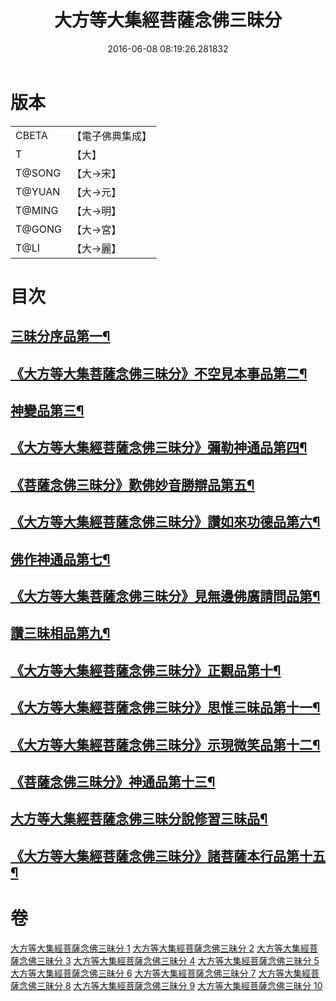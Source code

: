 #+TITLE: 大方等大集經菩薩念佛三昧分 
#+DATE: 2016-06-08 08:19:26.281832

* 版本
 |     CBETA|【電子佛典集成】|
 |         T|【大】     |
 |    T@SONG|【大→宋】   |
 |    T@YUAN|【大→元】   |
 |    T@MING|【大→明】   |
 |    T@GONG|【大→宮】   |
 |      T@LI|【大→麗】   |

* 目次
** [[file:KR6h0024_001.txt::001-0830a7][三昧分序品第一¶]]
** [[file:KR6h0024_001.txt::001-0832b29][《大方等大集菩薩念佛三昧分》不空見本事品第二¶]]
** [[file:KR6h0024_003.txt::003-0838a11][神變品第三¶]]
** [[file:KR6h0024_004.txt::004-0843b13][《大方等大集經菩薩念佛三昧分》彌勒神通品第四¶]]
** [[file:KR6h0024_004.txt::004-0844c13][《菩薩念佛三昧分》歎佛妙音勝辯品第五¶]]
** [[file:KR6h0024_005.txt::005-0848a26][《大方等大集經菩薩念佛三昧分》讚如來功德品第六¶]]
** [[file:KR6h0024_006.txt::006-0851a11][佛作神通品第七¶]]
** [[file:KR6h0024_006.txt::006-0852b10][《大方等大集菩薩念佛三昧分》見無邊佛廣請問品第¶]]
** [[file:KR6h0024_007.txt::007-0855b9][讚三昧相品第九¶]]
** [[file:KR6h0024_007.txt::007-0856c18][《大方等大集經菩薩念佛三昧分》正觀品第十¶]]
** [[file:KR6h0024_007.txt::007-0858b12][《大方等大集經菩薩念佛三昧分》思惟三昧品第十一¶]]
** [[file:KR6h0024_008.txt::008-0860b17][《大方等大集經菩薩念佛三昧分》示現微笑品第十二¶]]
** [[file:KR6h0024_008.txt::008-0861a20][《菩薩念佛三昧分》神通品第十三¶]]
** [[file:KR6h0024_009.txt::009-0865c13][大方等大集經菩薩念佛三昧分說修習三昧品¶]]
** [[file:KR6h0024_010.txt::010-0870a8][《大方等大集經菩薩念佛三昧分》諸菩薩本行品第十五¶]]

* 卷
[[file:KR6h0024_001.txt][大方等大集經菩薩念佛三昧分 1]]
[[file:KR6h0024_002.txt][大方等大集經菩薩念佛三昧分 2]]
[[file:KR6h0024_003.txt][大方等大集經菩薩念佛三昧分 3]]
[[file:KR6h0024_004.txt][大方等大集經菩薩念佛三昧分 4]]
[[file:KR6h0024_005.txt][大方等大集經菩薩念佛三昧分 5]]
[[file:KR6h0024_006.txt][大方等大集經菩薩念佛三昧分 6]]
[[file:KR6h0024_007.txt][大方等大集經菩薩念佛三昧分 7]]
[[file:KR6h0024_008.txt][大方等大集經菩薩念佛三昧分 8]]
[[file:KR6h0024_009.txt][大方等大集經菩薩念佛三昧分 9]]
[[file:KR6h0024_010.txt][大方等大集經菩薩念佛三昧分 10]]

